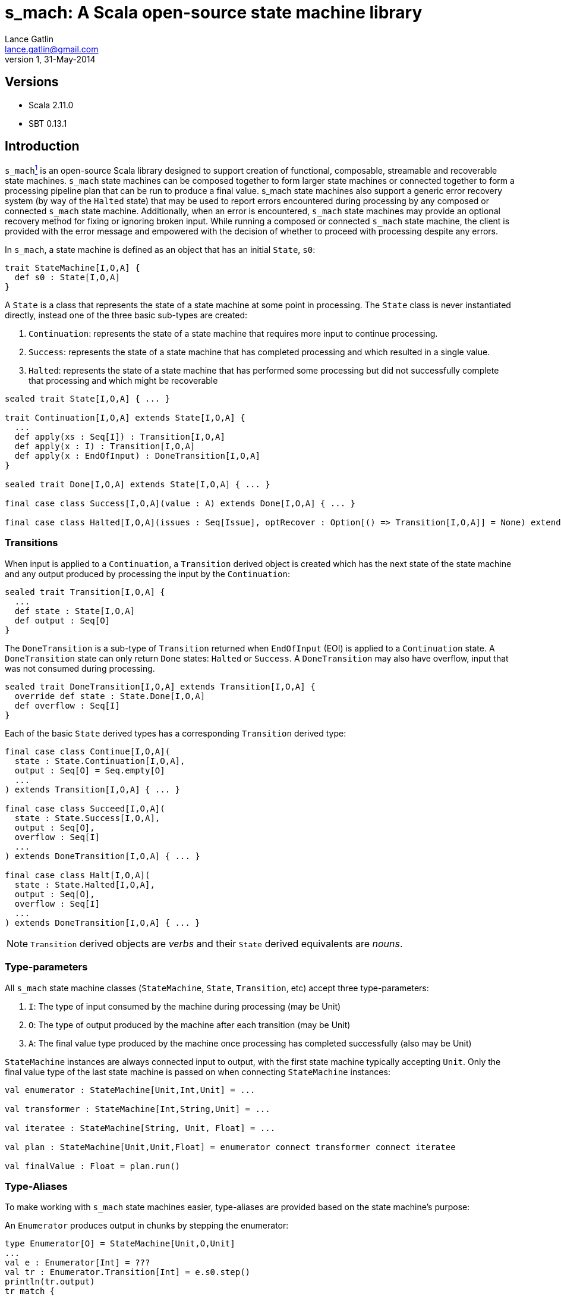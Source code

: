 s_mach: A Scala open-source state machine library
=================================================
Lance Gatlin <lance.gatlin@gmail.com>
v1,31-May-2014
:blogpost-status: unpublished
:blogpost-categories: s_mach,scala

== Versions
* Scala 2.11.0
* SBT 0.13.1

== Introduction
+s_mach+<<sources, ^1^>> is an open-source Scala library designed to support creation of functional, composable, streamable and recoverable state machines. +s_mach+ state machines can be composed together to form larger state machines or connected together to form a processing pipeline plan that can be run to produce a final value. s_mach state machines also support a generic error recovery system (by way of the +Halted+ state) that may be used to report errors encountered during processing by any composed or connected +s_mach+ state machine. Additionally, when an error is encountered, +s_mach+ state machines may provide an optional recovery method for fixing or ignoring broken input. While running a composed or connected +s_mach+ state machine, the client is provided with the error message and empowered with the decision of whether to proceed with processing despite any errors.

In +s_mach+, a state machine is defined as an object that has an initial +State+, +s0+:

[source,scala,numbered]
trait StateMachine[I,O,A] {
  def s0 : State[I,O,A]
}

A +State+ is a class that represents the state of a state machine at some point in processing. The +State+ class is never instantiated directly, instead one of the three basic sub-types are created:

1. +Continuation+:  represents the state of a state machine that requires more input to continue processing.
2. +Success+: represents the state of a state machine that has completed processing and which resulted in a single value.
3. +Halted+: represents the state of a state machine that has performed some processing but did not successfully complete that processing and which might be recoverable

[source,scala,numbered]
----
sealed trait State[I,O,A] { ... }

trait Continuation[I,O,A] extends State[I,O,A] {
  ...
  def apply(xs : Seq[I]) : Transition[I,O,A]
  def apply(x : I) : Transition[I,O,A]
  def apply(x : EndOfInput) : DoneTransition[I,O,A]
}

sealed trait Done[I,O,A] extends State[I,O,A] { ... }

final case class Success[I,O,A](value : A) extends Done[I,O,A] { ... }

final case class Halted[I,O,A](issues : Seq[Issue], optRecover : Option[() => Transition[I,O,A]] = None) extends Done[I,O,A] { ... }
----

=== Transitions
When input is applied to a +Continuation+, a +Transition+ derived object is created which has the next state of the state machine and any output produced by processing the input by the +Continuation+:

[source,scala,numbered]
sealed trait Transition[I,O,A] {
  ...
  def state : State[I,O,A]
  def output : Seq[O]
}

The +DoneTransition+ is a sub-type of +Transition+ returned when +EndOfInput+ (EOI) is applied to a +Continuation+ state. A +DoneTransition+ state can only return +Done+ states: +Halted+ or +Success+. A +DoneTransition+ may also have overflow, input that was not consumed during processing.

[source,scala,numbered]
sealed trait DoneTransition[I,O,A] extends Transition[I,O,A] {  
  override def state : State.Done[I,O,A]
  def overflow : Seq[I]
}

Each of the basic +State+ derived types has a corresponding +Transition+ derived type:

[source,scala,numbered]
----
final case class Continue[I,O,A](
  state : State.Continuation[I,O,A],
  output : Seq[O] = Seq.empty[O]
  ...
) extends Transition[I,O,A] { ... }

final case class Succeed[I,O,A](
  state : State.Success[I,O,A],
  output : Seq[O],
  overflow : Seq[I]
  ...
) extends DoneTransition[I,O,A] { ... }

final case class Halt[I,O,A](
  state : State.Halted[I,O,A],
  output : Seq[O],
  overflow : Seq[I]
  ...
) extends DoneTransition[I,O,A] { ... }
----

NOTE: +Transition+ derived objects are 'verbs' and their +State+ derived equivalents are 'nouns'.

=== Type-parameters
All +s_mach+ state machine classes (+StateMachine+, +State+, +Transition+, etc) accept three type-parameters:

1. +I+: The type of input consumed by the machine during processing (may be Unit)
2. +O+: The type of output produced by the machine after each transition (may be Unit)
3. +A+: The final value type produced by the machine once processing has completed successfully (also may be Unit)

+StateMachine+ instances are always connected input to output, with the first state machine typically accepting +Unit+. Only the final value type of the last state machine is passed on when connecting +StateMachine+ instances:

[source,scala,numbered]
----
val enumerator : StateMachine[Unit,Int,Unit] = ...

val transformer : StateMachine[Int,String,Unit] = ...

val iteratee : StateMachine[String, Unit, Float] = ...

val plan : StateMachine[Unit,Unit,Float] = enumerator connect transformer connect iteratee

val finalValue : Float = plan.run()
----

=== Type-Aliases
To make working with +s_mach+ state machines easier, type-aliases are provided based on the state machine's purpose:

An +Enumerator+ produces output in chunks by stepping the enumerator:
[source,scala,numbered]
----
type Enumerator[O] = StateMachine[Unit,O,Unit]
...
val e : Enumerator[Int] = ???
val tr : Enumerator.Transition[Int] = e.s0.step()
println(tr.output)
tr match {
  case q : Enumerator.Continue[Int] => println("step me more!")
  case q : Enumerator.Succeed[Int] => println("done!")
  case q : Enumerator.Halted[Int] => println("error!")
}
----

An +Iteratee+ consumes input in chunks to eventually yield a final single value:
[source,scala,numbered]
----
type Iteratee[I,A] = StateMachine[I,Unit,A]
...
val i : Iteratee[Int,String] = ???
val tr : Iteratee.Transition[Int,String] = i.s0(List(1,2,3))
tr match {
  case q : Iteratee.Continue[Int,String] => println("needs more input!")
  case q : Iteratee.Succeed[Int,String] => println(q.value)
  case q : Iteratee.Halted[Int,String] => println("error!")
}
----

A +Transformer+ transforms input chunks into output chunks of the same or a different type:

[source,scala,numbered]
----
type Transformer[I,O] = StateMachine[I,O,Unit]
...
val t : Transformer[Int,String] = ...
val tr : Transformer.Transition[Int,String] = t.s0(List(1,2,3))
println(tr.output)
tr match {
  case q : Transformer.Continue[Int,String] => println("accepting more input!")
  case q : Transformer.Succeed[Int,String] => println("done!")
  case q : Transformer.Halted[Int,String] => println("error!")
}
----

A +Plan+ to stream input from an Enumerator to an Iteratee by way of 0 or more Transformers and eventually produce a final single value:

[source,scala,numbered]
----
type Plan[A] = StateMachine[Unit,Unit,A]
...
val p : Plan[Float] = ...
val result : Plan.DoneTransition[Float] = p.run()
tr match {
  case q : Plan.Succeed[Int] => println("done="+q.value)
  case q : Plan.Halted[Int] => println("error!")
}
----

[[sources]]
== Sources
1. https://github.com/lancegatlin/s_mach
